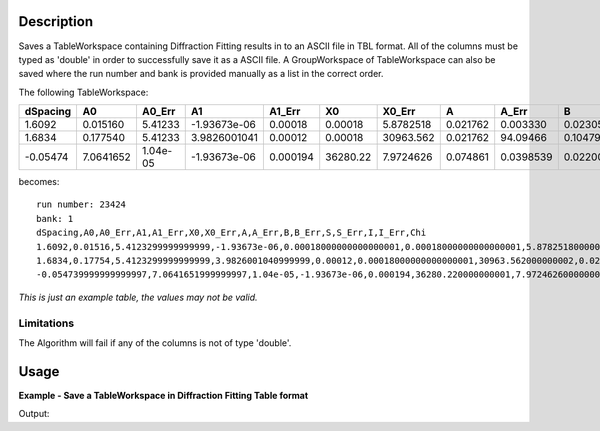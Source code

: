 .. algorithm::

.. summary::

.. alias::

.. properties::

Description
-----------

Saves a TableWorkspace containing Diffraction Fitting results in to an ASCII file in TBL format.
All of the columns must be typed as 'double' in order to successfully save it as a ASCII file.
A GroupWorkspace of TableWorkspace can also be saved where the run number and bank is provided
manually as a list in the correct order.


The following TableWorkspace:


+----------+----------+---------+--------------+----------+---------+----------+---------+----------+---------+----------+---------+----------+---------+----------+----------+
|dSpacing  |A0        |A0_Err   | A1           | A1_Err   |X0       | X0_Err   |A        |A_Err     |B        |B_Err     |S        |S_Err     |I        |I_Err     |Chi       |
+==========+==========+=========+==============+==========+=========+==========+=========+==========+=========+==========+=========+==========+=========+==========+==========+
|1.6092    |0.015160  |5.41233  |-1.93673e-06  |0.00018   |0.00018  |5.8782518 |0.021762 |0.003330  |0.023050 |0.0035287 |21.99236 |7.1390246 |521.0432 |27.212413 |3.0258827 |
+----------+----------+---------+--------------+----------+---------+----------+---------+----------+---------+----------+---------+----------+---------+----------+----------+
|1.6834    |0.177540  |5.41233  |3.9826001041  |0.00012   |0.00018  |30963.562 |0.021762 |94.09466  |0.104790 |44.493605 |0.060733 |24.092391 |801.0639 |23.93961 |3.0258827  |
+----------+----------+---------+--------------+----------+---------+----------+---------+----------+---------+----------+---------+----------+---------+----------+----------+
|-0.05474  |7.0641652 |1.04e-05 |-1.93673e-06  |0.000194  |36280.22 |7.9724626 |0.074861 |0.0398539 |0.022008 |0.0009267 |38.47428 |5.1456557 |6386.304 |63.73136  |3.2363716 |
+----------+----------+---------+--------------+----------+---------+----------+---------+----------+---------+----------+---------+----------+---------+----------+----------+


becomes:

::

  run number: 23424
  bank: 1
  dSpacing,A0,A0_Err,A1,A1_Err,X0,X0_Err,A,A_Err,B,B_Err,S,S_Err,I,I_Err,Chi
  1.6092,0.01516,5.4123299999999999,-1.93673e-06,0.00018000000000000001,0.00018000000000000001,5.8782518000000001,0.021762,0.0033300000000000001,0.023050000000000001,0.0035287000000000001,21.992360000000001,7.1390245999999999,521.04319999999996,27.212413000000002,3.0258826999999999
  1.6834,0.17754,5.4123299999999999,3.9826001040999999,0.00012,0.00018000000000000001,30963.562000000002,0.021762,4.0946689999999997,0.10478999999999999,44.493605000000002,0.060733000000000002,24.092390999999999,801.06389999999999,23.939609999999998,3.0258826999999999
  -0.054739999999999997,7.0641651999999997,1.04e-05,-1.93673e-06,0.000194,36280.220000000001,7.9724626000000001,0.074860999999999997,0.039853899999999998,0.022008,0.00092670000000000003,38.47428,5.1456556999999998,6386.3040000000001,63.731360000000002,3.2363716

*This is just an example table, the values may not be valid.*

Limitations
###########

The Algorithm will fail if any of the columns is not of type 'double'.

Usage
-----

**Example - Save a TableWorkspace in Diffraction Fitting Table format**

.. testcode:: ExSaveDiffFittingAscii

    #import the os path libraries for directory functions
    import os

    # Create a table workspace with data to save.
    ws = CreateEmptyTableWorkspace()
    ws.addColumn("double", "dSpacing");
    ws.addColumn("double", "A0");
    ws.addColumn("double", "A0_Err");
    ws.addColumn("double", "A1");
    ws.addColumn("double", "A1_Err");
    ws.addColumn("double", "X0");
    ws.addColumn("double", "X0_Err");
    ws.addColumn("double", "A");
    ws.addColumn("double", "A_Err");
    ws.addColumn("double", "B");
    ws.addColumn("double", "B_Err");
    ws.addColumn("double", "S");
    ws.addColumn("double", "S_Err");
    ws.addColumn("double", "I");
    ws.addColumn("double", "I_Err");
    ws.addColumn("double", "Chi");

    nextRow = {'dSpacing': 1.6092, 'A0': 0.015160, 'A0_Err': 5.41233, 'A1': -1.93673e-06, 'A1_Err': 0.00018,
           'X0': 0.00018, 'X0_Err': 5.8782518, 'A': 0.021762, 'A_Err': 0.003330, 'B': 0.023050,
           'B_Err': 0.0035287, 'S': 21.99236, 'S_Err': 7.1390246, 'I': 521.0432, 'I_Err': 27.212413,
           'Chi': 3.0258827}
    ws.addRow(nextRow)

    nextRow = {'dSpacing': 1.6834, 'A0': 0.177540, 'A0_Err': 5.41233, 'A1': 3.9826001041, 'A1_Err': 0.00012,
           'X0': 0.00018, 'X0_Err': 30963.562, 'A': 0.021762, 'A_Err': 4.094669, 'B': 0.104790,
           'B_Err': 44.493605, 'S': 0.060733, 'S_Err': 24.092391, 'I': 801.0639, 'I_Err': 23.93961,
           'Chi': 3.0258827}
    ws.addRow(nextRow)

    nextRow = {'dSpacing': -0.05474, 'A0': 7.0641652, 'A0_Err': 1.04e-05, 'A1': -1.93673e-06, 'A1_Err': 0.000194,
           'X0': 36280.22, 'X0_Err': 7.9724626, 'A': 0.074861, 'A_Err': 0.0398539, 'B': 0.022008,
           'B_Err': 0.0009267, 'S': 38.47428, 'S_Err': 5.1456557, 'I': 6386.304, 'I_Err': 63.73136,
           'Chi': 3.2363716}
    ws.addRow(nextRow)


    #Create an absolute path by joining the proposed filename to a directory
    #os.path.expanduser("~") used in this case returns the home directory of the current user
    savefile = os.path.join(os.path.expanduser("~"), "FittingResults.txt")

    # perform the algorithm
    SaveDiffFittingAscii(InputWorkspace = ws, Filename=savefile, RunNumber="21344", Bank = "1",
    OutFormat = "AppendToExistingFile")


    print "File Exists:", os.path.exists(savefile)

.. testcleanup:: ExSaveDiffFittingAscii

    os.remove(savefile)

Output:

.. testoutput:: ExSaveDiffFittingAscii

    File Exists: True

.. categories::

.. sourcelink::
